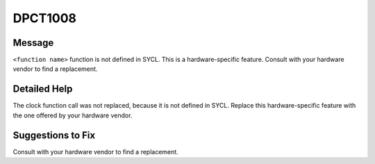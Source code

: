 .. _id_DPCT1008:

DPCT1008
========

Message
-------

.. _msg-1008-start:

``<function name>`` function is not defined in SYCL. This is a hardware-specific feature.
Consult with your hardware vendor to find a replacement.

.. _msg-1008-end:

Detailed Help
-------------

The clock function call was not replaced, because it is not defined in SYCL.
Replace this hardware-specific feature with the one offered by your hardware
vendor.

Suggestions to Fix
------------------

Consult with your hardware vendor to find a replacement.
